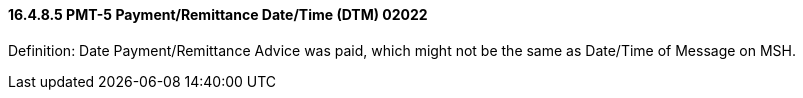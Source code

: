 ==== 16.4.8.5 PMT-5 Payment/Remittance Date/Time (DTM) 02022

Definition: Date Payment/Remittance Advice was paid, which might not be the same as Date/Time of Message on MSH.

